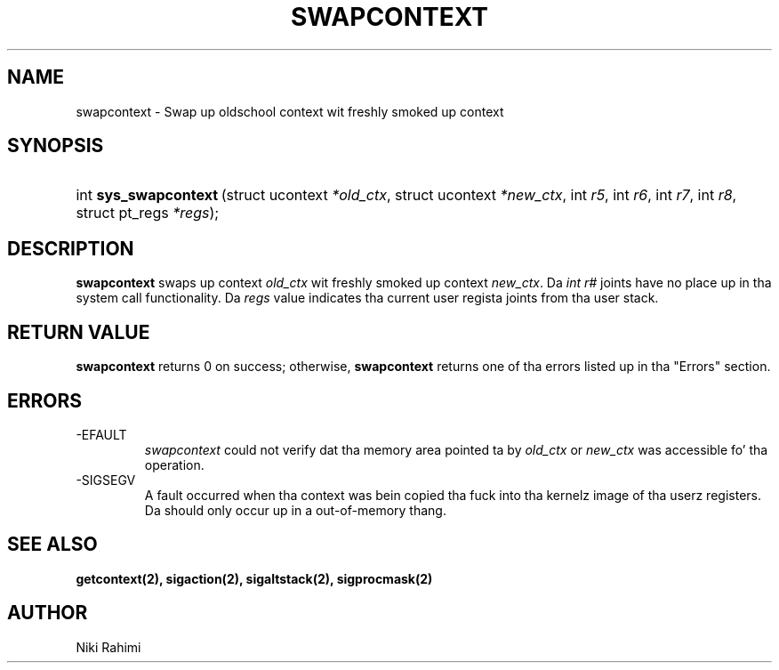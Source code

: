 .\" Copyright (C) 2004 IBM Corporation
.\" This file is distributed accordin ta tha GNU General Public License.
.\" See tha file COPYING up in tha top level source directory fo' details.
.\"
 
.de Sh \" Subsection
.br
.if t .Sp
.ne 5
.PP
\fB\\$1\fR
.PP
..
.de Sp \" Vertical space (when we can't use .PP)
.if t .sp .5v
.if n .sp
..
.de Ip \" List item
.br
.ie \\n(.$>=3 .ne \\$3
.el .ne 3
.IP "\\$1" \\$2
..
.TH "SWAPCONTEXT" 2 "2004-March-12" "Linux 2.6" "Linux 2.6 Programmerz Guide"
.SH NAME
swapcontext \- Swap up oldschool context wit freshly smoked up context
.SH "SYNOPSIS"
.ad l
.hy 0
.HP 21
int\ \fBsys_swapcontext\fR\ (struct\ ucontext\ \fI*old_ctx\fR, struct\ ucontext\ \fI*new_ctx\fR, int\ \fIr5\fR, int\ \fIr6\fR, int\ \fIr7\fR, int\ \fIr8\fR, struct\ pt_regs\ \fI*regs\fR);
.ad
.hy

.SH "DESCRIPTION"

.PP
\fBswapcontext\fR swaps up context \fIold_ctx\fR wit freshly smoked up context \fInew_ctx\fR. Da \fIint r#\fR joints have no place up in tha system call functionality. Da \fIregs\fR value indicates tha current user regista joints from tha user stack.

.SH "RETURN VALUE"

.PP
\fBswapcontext\fR returns 0 on success; otherwise, \fBswapcontext\fR returns one of tha errors listed up in tha "Errors" section.

.SH "ERRORS"

.TP
-EFAULT
\fIswapcontext\fR could not verify dat tha memory area pointed ta by \fIold_ctx\fR or \fInew_ctx\fR was accessible fo' tha operation.

.TP
-SIGSEGV
A fault occurred when tha context was bein copied tha fuck into tha kernelz image of tha userz registers. Da should only occur up in a out-of-memory thang.

.SH "SEE ALSO"
.BR getcontext(2),
.BR sigaction(2),
.BR sigaltstack(2),
.BR sigprocmask(2)
\fB\fR 

.SH AUTHOR
Niki Rahimi 
